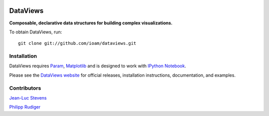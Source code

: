 |BuildStatus|_

DataViews
=========

**Composable, declarative data structures for building complex visualizations.**

To obtain DataViews, run::

   git clone git://github.com/ioam/dataviews.git


Installation
____________

DataViews requires `Param <http://ioam.github.com/param/>`_,
`Matplotlib <http://http://matplotlib.org/>`_ and is designed to work
with `IPython Notebook <http://ipython.org/notebook/>`_.

Please see the `DataViews website <http://ioam.github.com/dataviews/>`_ for
official releases, installation instructions, documentation, and examples.


Contributors
____________

`Jean-Luc Stevens <https://github.com/jlstevens>`_

`Philipp Rudiger <https://github.com/philippjfr>`_

.. |BuildStatus| image:: https://travis-ci.org/ioam/dataviews.svg?branch=master
.. _BuildStatus: https://travis-ci.org/ioam/dataviews
